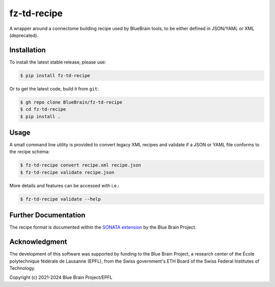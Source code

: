 fz-td-recipe
============

A wrapper around a connectome building recipe used by BlueBrain tools, to be either
defined in JSON/YAML or XML (deprecated).

Installation
------------

To install the latest stable release, please use:

.. code-block:: console

   $ pip install fz-td-recipe

Or to get the latest code, build it from ``git``:

.. code-block:: console

   $ gh repo clone BlueBrain/fz-td-recipe
   $ cd fz-td-recipe
   $ pip install .

Usage
-----

A small command line utility is provided to convert legacy XML recipes and validate if a
JSON or YAML file conforms to the recipe schema:

.. code-block:: console

   $ fz-td-recipe convert recipe.xml recipe.json
   $ fz-td-recipe validate recipe.json

More details and features can be accessed with i.e.:

.. code-block:: console

   $ fz-td-recipe validate --help

Further Documentation
---------------------

The recipe format is documented within the `SONATA extension`_ by the Blue Brain Project.

Acknowledgment
--------------
The development of this software was supported by funding to the Blue Brain Project,
a research center of the École polytechnique fédérale de Lausanne (EPFL),
from the Swiss government's ETH Board of the Swiss Federal Institutes of Technology.

Copyright (c) 2021-2024 Blue Brain Project/EPFL

.. _SONATA extension: https://sonata-extension.readthedocs.io/en/latest/recipe.html
